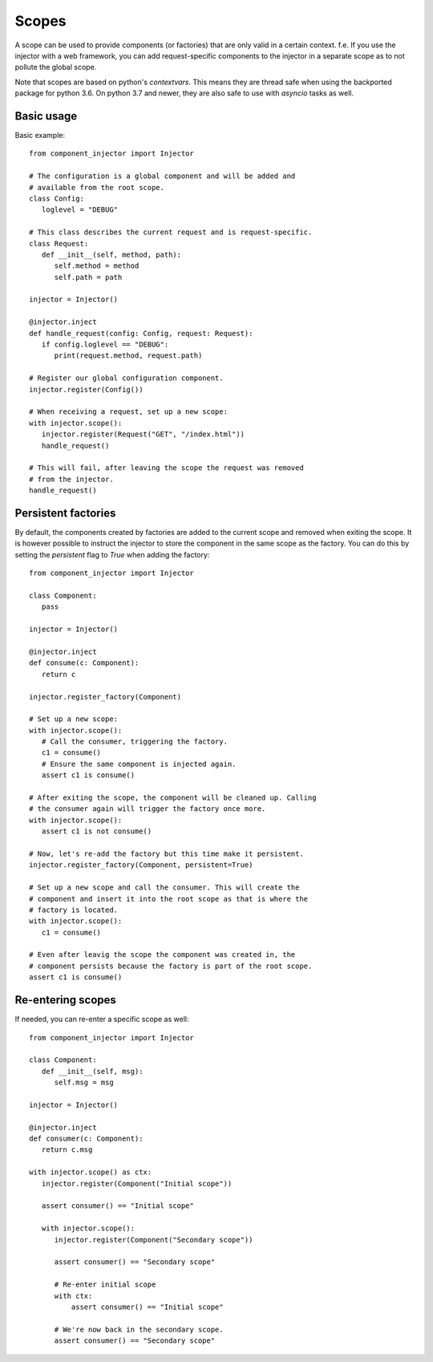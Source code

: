 Scopes
======

A scope can be used to provide components (or factories) that are only
valid in a certain context. f.e. If you use the injector with a web
framework, you can add request-specific components to the injector in
a separate scope as to not pollute the global scope.

Note that scopes are based on python's `contextvars`. This means they
are thread safe when using the backported package for python 3.6. On
python 3.7 and newer, they are also safe to use with `asyncio` tasks
as well.

Basic usage
-----------

Basic example::

   from component_injector import Injector

   # The configuration is a global component and will be added and
   # available from the root scope.
   class Config:
      loglevel = "DEBUG"

   # This class describes the current request and is request-specific.
   class Request:
      def __init__(self, method, path):
         self.method = method
         self.path = path

   injector = Injector()

   @injector.inject
   def handle_request(config: Config, request: Request):
      if config.loglevel == "DEBUG":
         print(request.method, request.path)

   # Register our global configuration component.
   injector.register(Config())

   # When receiving a request, set up a new scope:
   with injector.scope():
      injector.register(Request("GET", "/index.html"))
      handle_request()

   # This will fail, after leaving the scope the request was removed
   # from the injector.
   handle_request()

Persistent factories
--------------------

By default, the components created by factories are added to the current
scope and removed when exiting the scope. It is however possible to
instruct the injector to store the component in the same scope as the
factory. You can do this by setting the `persistent` flag to `True`
when adding the factory::

   from component_injector import Injector

   class Component:
      pass

   injector = Injector()

   @injector.inject
   def consume(c: Component):
      return c

   injector.register_factory(Component)

   # Set up a new scope:
   with injector.scope():
      # Call the consumer, triggering the factory.
      c1 = consume()
      # Ensure the same component is injected again.
      assert c1 is consume()

   # After exiting the scope, the component will be cleaned up. Calling
   # the consumer again will trigger the factory once more.
   with injector.scope():
      assert c1 is not consume()

   # Now, let's re-add the factory but this time make it persistent.
   injector.register_factory(Component, persistent=True)

   # Set up a new scope and call the consumer. This will create the
   # component and insert it into the root scope as that is where the
   # factory is located.
   with injector.scope():
      c1 = consume()

   # Even after leavig the scope the component was created in, the
   # component persists because the factory is part of the root scope.
   assert c1 is consume()

Re-entering scopes
------------------

If needed, you can re-enter a specific scope as well::

   from component_injector import Injector

   class Component:
      def __init__(self, msg):
         self.msg = msg

   injector = Injector()

   @injector.inject
   def consumer(c: Component):
      return c.msg

   with injector.scope() as ctx:
      injector.register(Component("Initial scope"))

      assert consumer() == "Initial scope"

      with injector.scope():
         injector.register(Component("Secondary scope"))

         assert consumer() == "Secondary scope"

         # Re-enter initial scope
         with ctx:
             assert consumer() == "Initial scope"

         # We're now back in the secondary scope.
         assert consumer() == "Secondary scope"


